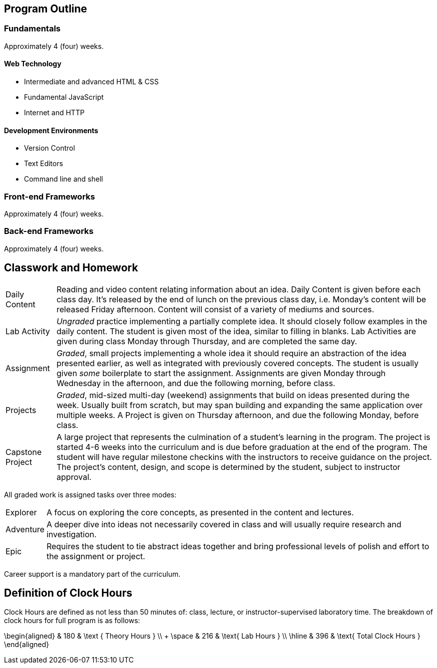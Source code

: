 == Program Outline

=== Fundamentals

Approximately 4 (four) weeks.

==== Web Technology

- Intermediate and advanced HTML & CSS
- Fundamental JavaScript
- Internet and HTTP

==== Development Environments

- Version Control
- Text Editors
- Command line and shell

=== Front-end Frameworks

Approximately 4 (four) weeks.

=== Back-end Frameworks

Approximately 4 (four) weeks.

== Classwork and Homework

[horizontal]

Daily Content:: Reading and video content relating information about an idea. Daily Content is given before each class day. It's released by the end of lunch on the previous class day, i.e. Monday's content will be released Friday afternoon. Content will consist of a variety of mediums and sources.

Lab Activity:: _Ungraded_ practice implementing a partially complete idea. It should closely follow examples in the daily content. The student is given most of the idea, similar to filling in blanks. Lab Activities are given during class Monday through Thursday, and are completed the same day.

Assignment:: _Graded_, small projects implementing a whole idea it should require an abstraction of the idea presented earlier, as well as integrated with previously covered concepts. The student is usually given _some_ boilerplate to start the assignment. Assignments are given Monday through Wednesday in the afternoon, and due the following morning, before class.

Projects:: _Graded_, mid-sized multi-day (weekend) assignments that build on ideas presented during the week. Usually built from scratch, but may span building and expanding the same application over multiple weeks. A Project is given on Thursday afternoon, and due the following Monday, before class.

Capstone Project:: A large project that represents the culmination of a student's learning in the program. The project is started 4-6 weeks into the curriculum and is due before graduation at the end of the program. The student will have regular milestone checkins with the instructors to receive guidance on the project. The project's content, design, and scope is determined by the student, subject to instructor approval.

All graded work is assigned tasks over three modes:

[horizontal]

Explorer:: A focus on exploring the core concepts, as presented in the content and lectures.

Adventure:: A deeper dive into ideas not necessarily covered in class and will usually require research and investigation.

Epic:: Requires the student to tie abstract ideas together and bring professional levels of polish and effort to the assignment or project.

Career support is a mandatory part of the curriculum.

== Definition of Clock Hours

Clock Hours are defined as not less than 50 minutes of: class, lecture, or instructor-supervised laboratory time. The breakdown of clock hours for full program is as follows:

$$
\begin{aligned}
         & 180 & \text { Theory Hours } \\
+ \space & 216 & \text{ Lab Hours } \\
  \hline
         & 396 & \text{ Total Clock Hours }
\end{aligned}
$$
